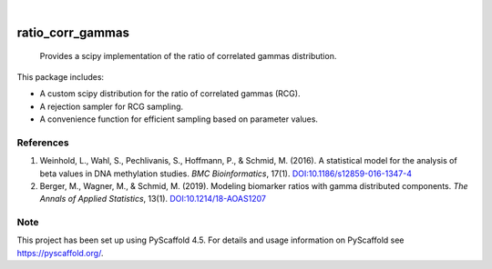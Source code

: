 .. image:: https://img.shields.io/badge/-PyScaffold-005CA0?logo=pyscaffold
    :alt: Project generated with PyScaffold
    :target: https://pyscaffold.org/

|

=================
ratio_corr_gammas
=================


    Provides a scipy implementation of the ratio of correlated gammas distribution.


This package includes:

* A custom scipy distribution for the ratio of correlated gammas (RCG).
* A rejection sampler for RCG sampling.
* A convenience function for efficient sampling based on parameter values.


References
==========

1. Weinhold, L., Wahl, S., Pechlivanis, S., Hoffmann, P., & Schmid, M. (2016). A statistical model for the analysis of beta values in DNA methylation studies. *BMC Bioinformatics*, 17(1). `DOI:10.1186/s12859-016-1347-4 <http://dx.doi.org/10.1186/s12859-016-1347-4>`_

2. Berger, M., Wagner, M., & Schmid, M. (2019). Modeling biomarker ratios with gamma distributed components. *The Annals of Applied Statistics*, 13(1). `DOI:10.1214/18-AOAS1207 <http://dx.doi.org/10.1214/18-aoas1207>`_


.. _pyscaffold-notes:

Note
====

This project has been set up using PyScaffold 4.5. For details and usage
information on PyScaffold see https://pyscaffold.org/.

